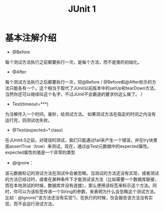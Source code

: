 #+TITLE: JUnit 1

* 基本注解介绍

+ @Before
每个测试方法执行之前都要执行一次，是每个方法，而不是类的初始化。
+ @After
每个测试方法执行之后都要执行一次，同@Before
/ @Before和@After标示的方法只能各有一个。这个相当于取代了JUnit以前版本中的setUp和tearDown方法，当然你还可以继续叫这个名字，不过JUnit不会霸道的要求你这么做了。 /

+ Test(timeout=***)
为注解传入一个时间，毫秒，给测试方法。
如果测试方法在指定的时间之内没有运行完，则测试也失败。

+ @Test(expected=*.class)
在JUnit4.0之前，对错误的测试，我们只能通过fail来产生一个错误，并在try块里面assertTrue（true）来测试。现在，通过@Test元数据中的expected属性。expected属性的值是一个异常的类型

+ @ignore：
该元数据标记的测试方法在测试中会被忽略。当测试的方法还没有实现，或者测试的方法已经过时，或者在某种条件下才能测试该方法（比如需要一个数据库联接，而在本地测试的时候，数据库并没有连接），那么使用该标签来标示这个方法。同时，你可以为该标签传递一个String的参数，来表明为什么会忽略这个测试方法。比如：@lgnore(“该方法还没有实现”)，在执行的时候，仅会报告该方法没有实现，而不会运行测试方法。




